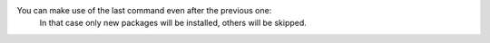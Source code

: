 You can make use of the last command even after the previous one:
  In that case only new packages will be installed, others will be skipped.